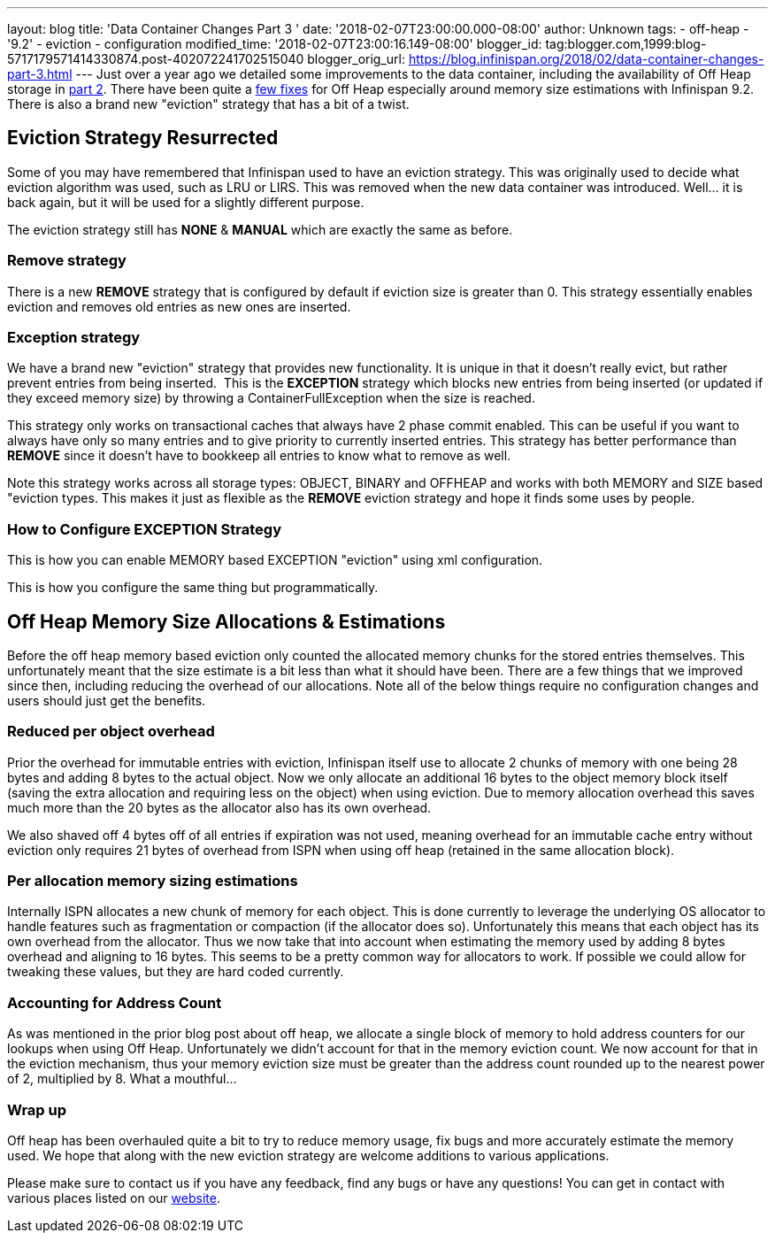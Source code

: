 ---
layout: blog
title: 'Data Container Changes Part 3 '
date: '2018-02-07T23:00:00.000-08:00'
author: Unknown
tags:
- off-heap
- '9.2'
- eviction
- configuration
modified_time: '2018-02-07T23:00:16.149-08:00'
blogger_id: tag:blogger.com,1999:blog-5717179571414330874.post-402072241702515040
blogger_orig_url: https://blog.infinispan.org/2018/02/data-container-changes-part-3.html
---
Just over a year ago we detailed some improvements to the data
container, including the availability of Off Heap storage in
http://blog.infinispan.org/2017/01/data-container-changes-part-2.html[part
2]. There have been quite a
https://issues.jboss.org/browse/ISPN-8454?jql=project%20%3D%20ISPN%20AND%20resolution%20%3D%20Done%20AND%20component%20%3D%20%22Off%20Heap%22[few
fixes] for Off Heap especially around memory size estimations with
Infinispan 9.2. There is also a brand new "eviction" strategy that has a
bit of a twist.


== Eviction Strategy Resurrected


Some of you may have remembered that Infinispan used to have an eviction
strategy. This was originally used to decide what eviction algorithm was
used, such as LRU or LIRS. This was removed when the new data container
was introduced. Well... it is back again, but it will be used for a
slightly different purpose.

The eviction strategy still has *NONE* & *MANUAL* which are exactly the
same as before.


=== Remove strategy


There is a new *REMOVE* strategy that is configured by default if
eviction size is greater than 0. This strategy essentially enables
eviction and removes old entries as new ones are inserted.


=== Exception strategy


We have a brand new "eviction" strategy that provides new functionality.
It is unique in that it doesn't really evict, but rather prevent entries
from being inserted.  This is the *EXCEPTION* strategy which blocks new
entries from being inserted (or updated if they exceed memory size) by
throwing a ContainerFullException when the size is reached.

This strategy only works on transactional caches that always have 2
phase commit enabled. This can be useful if you want to always have only
so many entries and to give priority to currently inserted entries. This
strategy has better performance than *REMOVE* since it doesn't have to
bookkeep all entries to know what to remove as well.

Note this strategy works across all storage types: OBJECT, BINARY and
OFFHEAP and works with both MEMORY and SIZE based "eviction types. This
makes it just as flexible as the *REMOVE* eviction strategy and hope it
finds some uses by people.


=== How to Configure EXCEPTION Strategy


This is how you can enable MEMORY based EXCEPTION "eviction" using xml
configuration.

This is how you configure the same thing but programmatically.



== Off Heap Memory Size Allocations & Estimations


Before the off heap memory based eviction only counted the allocated
memory chunks for the stored entries themselves. This unfortunately
meant that the size estimate is a bit less than what it should have
been. There are a few things that we improved since then, including
reducing the overhead of our allocations. Note all of the below things
require no configuration changes and users should just get the
benefits.


=== Reduced per object overhead


Prior the overhead for immutable entries with eviction, Infinispan
itself use to allocate 2 chunks of memory with one being 28 bytes and
adding 8 bytes to the actual object. Now we only allocate an additional
16 bytes to the object memory block itself (saving the extra allocation
and requiring less on the object) when using eviction. Due to memory
allocation overhead this saves much more than the 20 bytes as the
allocator also has its own overhead.

We also shaved off 4 bytes off of all entries if expiration was not
used, meaning overhead for an immutable cache entry without eviction
only requires 21 bytes of overhead from ISPN when using off heap
(retained in the same allocation block).


=== Per allocation memory sizing estimations


Internally ISPN allocates a new chunk of memory for each object. This is
done currently to leverage the underlying OS allocator to handle
features such as fragmentation or compaction (if the allocator does so).
Unfortunately this means that each object has its own overhead from the
allocator. Thus we now take that into account when estimating the memory
used by adding 8 bytes overhead and aligning to 16 bytes. This seems to
be a pretty common way for allocators to work. If possible we could
allow for tweaking these values, but they are hard coded currently.


=== Accounting for Address Count


As was mentioned in the prior blog post about off heap, we allocate a
single block of memory to hold address counters for our lookups when
using Off Heap. Unfortunately we didn't account for that in the memory
eviction count. We now account for that in the eviction mechanism, thus
your memory eviction size must be greater than the address count rounded
up to the nearest power of 2, multiplied by 8. What a mouthful...


=== Wrap up


Off heap has been overhauled quite a bit to try to reduce memory usage,
fix bugs and more accurately estimate the memory used. We hope that
along with the new eviction strategy are welcome additions to various
applications.

Please make sure to contact us if you have any feedback, find any bugs
or have any questions! You can get in contact with various places listed
on our http://infinispan.org/community/[website].

